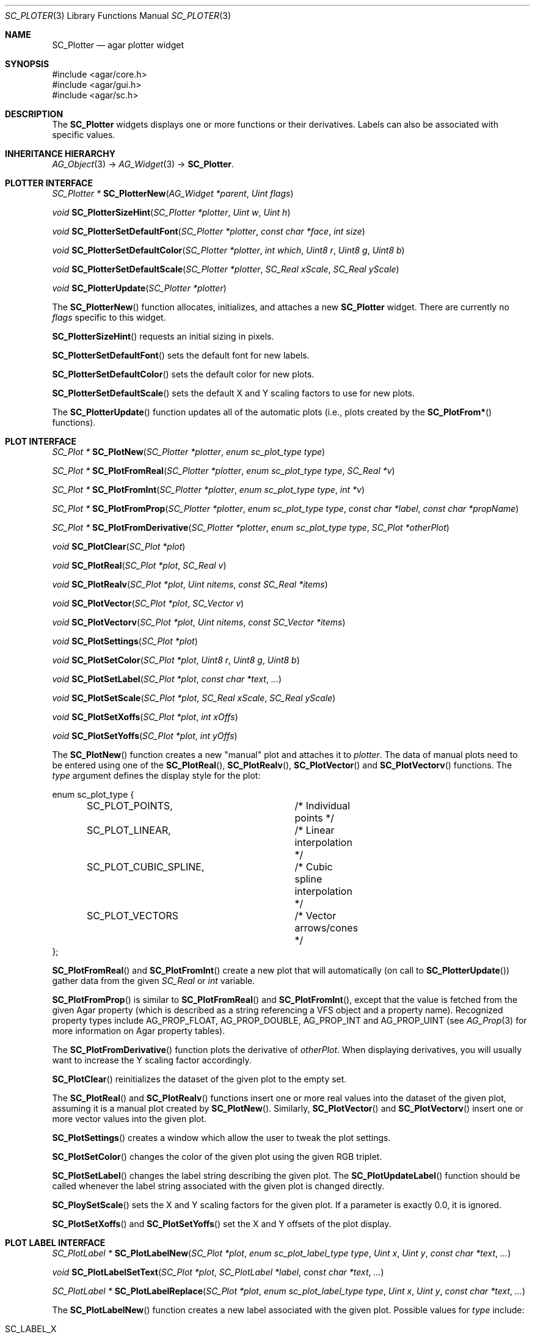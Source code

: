 .\" Copyright (c) 2007 Hypertriton, Inc. <http://hypertriton.com/>
.\" All rights reserved.
.\"
.\" Redistribution and use in source and binary forms, with or without
.\" modification, are permitted provided that the following conditions
.\" are met:
.\" 1. Redistributions of source code must retain the above copyright
.\"    notice, this list of conditions and the following disclaimer.
.\" 2. Redistributions in binary form must reproduce the above copyright
.\"    notice, this list of conditions and the following disclaimer in the
.\"    documentation and/or other materials provided with the distribution.
.\" 
.\" THIS SOFTWARE IS PROVIDED BY THE AUTHOR ``AS IS'' AND ANY EXPRESS OR
.\" IMPLIED WARRANTIES, INCLUDING, BUT NOT LIMITED TO, THE IMPLIED
.\" WARRANTIES OF MERCHANTABILITY AND FITNESS FOR A PARTICULAR PURPOSE
.\" ARE DISCLAIMED. IN NO EVENT SHALL THE AUTHOR BE LIABLE FOR ANY DIRECT,
.\" INDIRECT, INCIDENTAL, SPECIAL, EXEMPLARY, OR CONSEQUENTIAL DAMAGES
.\" (INCLUDING BUT NOT LIMITED TO, PROCUREMENT OF SUBSTITUTE GOODS OR
.\" SERVICES; LOSS OF USE, DATA, OR PROFITS; OR BUSINESS INTERRUPTION)
.\" HOWEVER CAUSED AND ON ANY THEORY OF LIABILITY, WHETHER IN CONTRACT,
.\" STRICT LIABILITY, OR TORT (INCLUDING NEGLIGENCE OR OTHERWISE) ARISING
.\" IN ANY WAY OUT OF THE USE OF THIS SOFTWARE EVEN IF ADVISED OF THE
.\" POSSIBILITY OF SUCH DAMAGE.
.\"
.Dd December 8, 2007
.Dt SC_PLOTER 3
.Os
.ds vT Agar-SC API Reference
.ds oS Agar-SC 1.3
.Sh NAME
.Nm SC_Plotter
.Nd agar plotter widget
.Sh SYNOPSIS
.Bd -literal
#include <agar/core.h>
#include <agar/gui.h>
#include <agar/sc.h>
.Ed
.Sh DESCRIPTION
The
.Nm
widgets displays one or more functions or their derivatives.
Labels can also be associated with specific values.
.Sh INHERITANCE HIERARCHY
.Xr AG_Object 3 ->
.Xr AG_Widget 3 ->
.Nm .
.Sh PLOTTER INTERFACE
.nr nS 1
.Ft "SC_Plotter *"
.Fn SC_PlotterNew "AG_Widget *parent" "Uint flags"
.Pp
.Ft void
.Fn SC_PlotterSizeHint "SC_Plotter *plotter" "Uint w" " Uint h"
.Pp
.Ft void
.Fn SC_PlotterSetDefaultFont "SC_Plotter *plotter" "const char *face" "int size"
.Pp
.Ft void
.Fn SC_PlotterSetDefaultColor "SC_Plotter *plotter" "int which" "Uint8 r" "Uint8 g" "Uint8 b"
.Pp
.Ft void
.Fn SC_PlotterSetDefaultScale "SC_Plotter *plotter" "SC_Real xScale" "SC_Real yScale"
.Pp
.Ft void
.Fn SC_PlotterUpdate "SC_Plotter *plotter"
.Pp
.Ft 
.Pp
.nr nS 0
The
.Fn SC_PlotterNew
function allocates, initializes, and attaches a new
.Nm
widget.
There are currently no
.Fa flags
specific to this widget.
.Pp
.Fn SC_PlotterSizeHint
requests an initial sizing in pixels.
.Pp
.Fn SC_PlotterSetDefaultFont
sets the default font for new labels.
.Pp
.Fn SC_PlotterSetDefaultColor
sets the default color for new plots.
.Pp
.Fn SC_PlotterSetDefaultScale
sets the default X and Y scaling factors to use for new plots.
.Pp
The
.Fn SC_PlotterUpdate
function updates all of the automatic plots (i.e., plots created by the
.Fn SC_PlotFrom*
functions).
.Sh PLOT INTERFACE
.nr nS 1
.Ft "SC_Plot *"
.Fn SC_PlotNew "SC_Plotter *plotter" "enum sc_plot_type type"
.Pp
.Ft "SC_Plot *"
.Fn SC_PlotFromReal "SC_Plotter *plotter" "enum sc_plot_type type" "SC_Real *v"
.Pp
.Ft "SC_Plot *"
.Fn SC_PlotFromInt "SC_Plotter *plotter" "enum sc_plot_type type" "int *v"
.Pp
.Ft "SC_Plot *"
.Fn SC_PlotFromProp "SC_Plotter *plotter" "enum sc_plot_type type" "const char *label" "const char *propName"
.Pp
.Ft "SC_Plot *"
.Fn SC_PlotFromDerivative "SC_Plotter *plotter" "enum sc_plot_type type" "SC_Plot *otherPlot"
.Pp
.Ft void
.Fn SC_PlotClear "SC_Plot *plot"
.Pp
.Ft void
.Fn SC_PlotReal "SC_Plot *plot" "SC_Real v"
.Pp
.Ft void
.Fn SC_PlotRealv "SC_Plot *plot" "Uint nitems" "const SC_Real *items"
.Pp
.Ft void
.Fn SC_PlotVector "SC_Plot *plot" "SC_Vector v"
.Pp
.Ft void
.Fn SC_PlotVectorv "SC_Plot *plot" "Uint nitems" "const SC_Vector *items"
.Pp
.Ft void
.Fn SC_PlotSettings "SC_Plot *plot"
.Pp
.Ft void
.Fn SC_PlotSetColor "SC_Plot *plot" "Uint8 r" "Uint8 g" "Uint8 b"
.Pp
.Ft void
.Fn SC_PlotSetLabel "SC_Plot *plot" "const char *text" "..."
.Pp
.Ft void
.Fn SC_PlotSetScale "SC_Plot *plot" "SC_Real xScale" "SC_Real yScale"
.Pp
.Ft void
.Fn SC_PlotSetXoffs "SC_Plot *plot" "int xOffs"
.Pp
.Ft void
.Fn SC_PlotSetYoffs "SC_Plot *plot" "int yOffs"
.Pp
.nr nS 0
The
.Fn SC_PlotNew
function creates a new "manual" plot and attaches it to
.Fa plotter .
The data of manual plots need to be entered using one of the
.Fn SC_PlotReal ,
.Fn SC_PlotRealv ,
.Fn SC_PlotVector
and
.Fn SC_PlotVectorv
functions.
The
.Fa type
argument defines the display style for the plot:
.Bd -literal
enum sc_plot_type {
	SC_PLOT_POINTS,		/* Individual points */
	SC_PLOT_LINEAR,		/* Linear interpolation */
	SC_PLOT_CUBIC_SPLINE,	/* Cubic spline interpolation */
	SC_PLOT_VECTORS		/* Vector arrows/cones */
};
.Ed
.Pp
.Fn SC_PlotFromReal
and
.Fn SC_PlotFromInt
create a new plot that will automatically (on call to
.Fn SC_PlotterUpdate )
gather data from the given
.Ft SC_Real
or
.Ft int
variable.
.Pp
.Fn SC_PlotFromProp
is similar to
.Fn SC_PlotFromReal
and
.Fn SC_PlotFromInt ,
except that the value is fetched from the given Agar property (which is
described as a string referencing a VFS object and a property name).
Recognized property types include
.Dv AG_PROP_FLOAT ,
.Dv AG_PROP_DOUBLE ,
.Dv AG_PROP_INT
and
.Dv AG_PROP_UINT
(see
.Xr AG_Prop 3
for more information on Agar property tables).
.Pp
The
.Fn SC_PlotFromDerivative
function plots the derivative of
.Fa otherPlot .
When displaying derivatives, you will usually want to increase the Y scaling
factor accordingly.
.Pp
.Fn SC_PlotClear
reinitializes the dataset of the given plot to the empty set.
.Pp
The
.Fn SC_PlotReal
and
.Fn SC_PlotRealv
functions insert one or more real values into the dataset of the given plot,
assuming it is a manual plot created by
.Fn SC_PlotNew .
Similarly,
.Fn SC_PlotVector
and
.Fn SC_PlotVectorv
insert one or more vector values into the given plot.
.Pp
.Fn SC_PlotSettings
creates a window which allow the user to tweak the plot settings.
.Pp
.Fn SC_PlotSetColor
changes the color of the given plot using the given RGB triplet.
.Pp
.Fn SC_PlotSetLabel
changes the label string describing the given plot.
The
.Fn SC_PlotUpdateLabel
function should be called whenever the label string associated with the
given plot is changed directly.
.Pp
.Fn SC_PloySetScale
sets the X and Y scaling factors for the given plot.
If a parameter is exactly 0.0, it is ignored.
.Pp
.Fn SC_PlotSetXoffs
and
.Fn SC_PlotSetYoffs
set the X and Y offsets of the plot display.
.Sh PLOT LABEL INTERFACE
.nr nS 1
.Ft "SC_PlotLabel *"
.Fn SC_PlotLabelNew "SC_Plot *plot" "enum sc_plot_label_type type" "Uint x" "Uint y" "const char *text" "..."
.Pp
.Ft void
.Fn SC_PlotLabelSetText "SC_Plot *plot" "SC_PlotLabel *label" "const char *text" "..."
.Pp
.Ft "SC_PlotLabel *"
.Fn SC_PlotLabelReplace "SC_Plot *plot" "enum sc_plot_label_type type" "Uint x" "Uint y" "const char *text" "..."
.Pp
.nr nS 0
The
.Fn SC_PlotLabelNew
function creates a new label associated with the given plot.
Possible values for
.Fa type
include:
.Bl -tag -width "SC_LABEL_OVERLAY "
.It SC_LABEL_X
Label will be positioned relative to a given X value.
This feature is very useful when displaying timing diagrams.
.It SC_LABEL_Y
Label will be positioned relative to a given Y value.
.It SC_LABEL_FREE
Label will not be positioned relative to any specific value, and the user
can move the label with the mouse.
.It SC_LABEL_OVERLAY
Label will not be positioned relative to any specific value, and the user
cannot move the label.
.El
.Pp
The
.Fa x
and
.Fa y
arguments define the initial position of the label (the exact meaning of these
coordinates depends on
.Fa type ) .
.Pp
.Fn SC_PlotLabelSetText
changes the text associated with the given label.
.Pp
.Fn SC_PlotLabelReplace
searches for an existing label containing the same text, and if a match is
found, replaces that label with a new label, preserving the position of the
previous label.
If no match is found, a new label is created.
The label may be positioned at a different location than specified, in order
to avoid overlapping labels.
.Sh EVENTS
The
.Nm
widget reacts to the following events:
.Pp
.Bl -tag -compact -width "window-mousebuttondown "
.It window-mousemotion
The X and Y offsets of selected plots is moved.
.It window-mousebuttonup
.It window-mousebuttondown
Click on any of the plot labels select the plot.
Multiple plots can be selected by holding the CTRL key.
Right-click on a plot label shows a popup menu.
Mouse wheel adjusts the Y scaling factor of selected plots by some value.
.It window-keyup
.It window-keydown
Keys '0' and '1' set the Y scaling factor to 1.0.
Keys '=' and '-' increase and decrease the Y scaling factor by some value.
.El
.Pp
The
.Nm
widget does not generate any event.
.Sh STRUCTURE DATA
.Pp
For the
.Fa SC_Plotter
object:
.Pp
.Bl -tag -compact -width "SC_Vector *vMin, *vMax "
.It Ft int xMax
Maximum X for real-valued plots.
.It Ft SC_Real yMin, yMax
Extrema of real-valued plots
.It Ft SC_Vector *vMin, *vMax
Extrema of vector-valued plots
.It Ft int xOffs, yOffs
Global display offset
.It Ft SC_Real xScale, yScale
X and Y scaling factors
.It Ft TAILQ plots
List of
.Ft SC_Plot
structures.
.El
.Pp
For the
.Fa SC_Plot
structure:
.Pp
.Bl -tag -compact -width "SC_Real xScale, yScale "
.It Ft Uint n
Number of values in plot
.It Ft char label_text[]
Label text (must call
.Fn SC_PlotterUpdateLabel
if updated manually)
.It Ft int xOffs, yOffs
X and Y display offsets.
.It Ft int xLabel, yLabel
Position of plot label display.
.El
.Sh EXAMPLES
See the
.Pa plotting
demo in the Agar
.Pa demos
directory.
.Sh SEE ALSO
.Xr AG_FixedPlotter 3 ,
.Xr AG_Intro 3 ,
.Xr AG_Prop 3 ,
.Xr AG_Widget 3 ,
.Xr AG_Window 3 ,
.Xr SC_Math 3 ,
.Xr SC_Vector 3
.Sh HISTORY
The
.Nm
widget first appeared in Agar 1.3.
